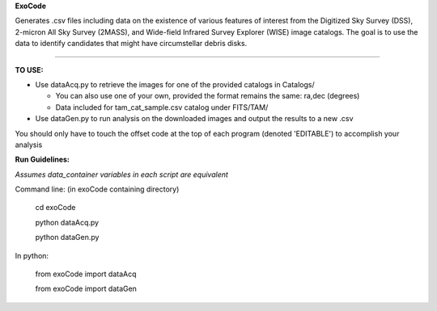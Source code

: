 **ExoCode**

Generates .csv files including data on the existence of various features of interest 
from the Digitized Sky Survey (DSS), 2-micron All Sky Survey (2MASS), and 
Wide-field Infrared Survey Explorer (WISE) image catalogs. The goal is to use the 
data to identify candidates that might have circumstellar debris disks. 

---------------

**TO USE:**

* Use dataAcq.py to retrieve the images for one of the provided catalogs in  Catalogs/

  * You can also use one of your own, provided the format remains the same: ra,dec (degrees)

  * Data included for tam_cat_sample.csv catalog under FITS/TAM/

*  Use dataGen.py to run analysis on the downloaded images and output the results to a new .csv

You should only have to touch the offset code at the top of each program (denoted 'EDITABLE')
to accomplish your analysis

**Run Guidelines:**

*Assumes data_container variables in each script are equivalent*

Command line: (in exoCode containing directory)

    cd exoCode

    python dataAcq.py

    python dataGen.py

In python:

    from exoCode import dataAcq

    from exoCode import dataGen
